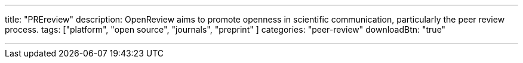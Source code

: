 ---
title: "PREreview"
description: OpenReview aims to promote openness in scientific communication, particularly the peer review process.
tags: ["platform", "open source", "journals", "preprint" ]
categories: "peer-review"
downloadBtn: "true"

---
:toc:

